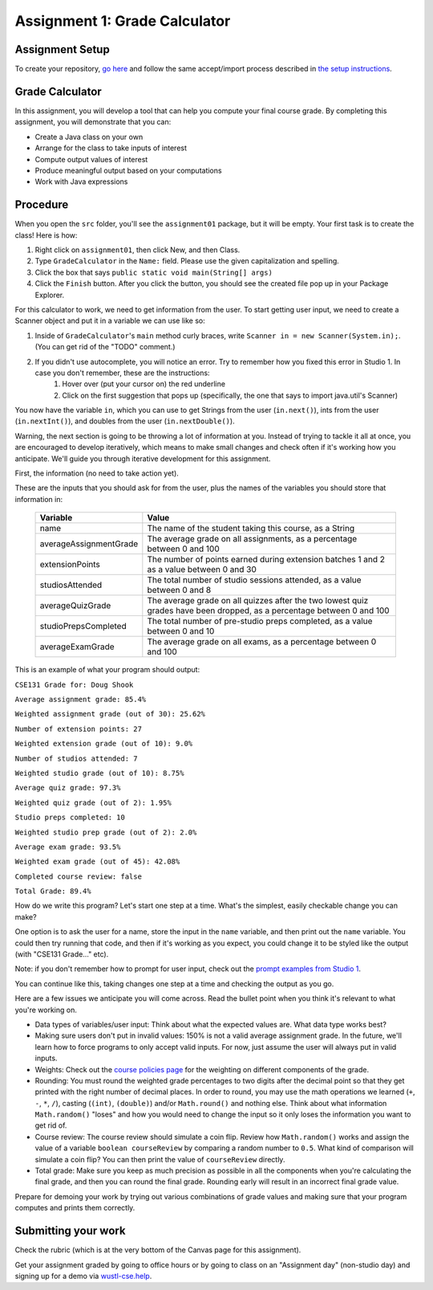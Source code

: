 ==============================
Assignment 1: Grade Calculator
==============================

Assignment Setup
================

To create your repository, `go here <https://classroom.github.com/a/k0RoehD7>`_ and follow the same accept/import process described in `the setup instructions <../Module0-Introduction/software.html>`_.

Grade Calculator
================

In this assignment, you will develop a tool that can help you compute your final course grade. By completing this assignment, you will demonstrate that you can:

* Create a Java class on your own

* Arrange for the class to take inputs of interest

* Compute output values of interest

* Produce meaningful output based on your computations

* Work with Java expressions

Procedure
================

When you open the ``src`` folder, you'll see the ``assignment01`` package, but it will be empty. Your first task is to create the class! Here is how:

1. Right click on ``assignment01``, then click New, and then Class.
2. Type ``GradeCalculator`` in the ``Name:`` field. Please use the given capitalization and spelling.
3. Click the box that says ``public static void main(String[] args)``
4. Click the ``Finish`` button. After you click the button, you should see the created file pop up in your Package Explorer.

For this calculator to work, we need to get information from the user. To start getting user input, we need to create a Scanner object and put it in a variable we can use like so:

1. Inside of ``GradeCalculator``'s ``main`` method curly braces, write ``Scanner in = new Scanner(System.in);``. (You can get rid of the "TODO" comment.)
2. If you didn't use autocomplete, you will notice an error. Try to remember how you fixed this error in Studio 1. In case you don't remember, these are the instructions:
	1. Hover over (put your cursor on) the red underline
	2. Click on the first suggestion that pops up (specifically, the one that says to import java.util's Scanner)

You now have the variable ``in``, which you can use to get Strings from the user (``in.next()``), ints from the user (``in.nextInt()``), and doubles from the user (``in.nextDouble()``).

Warning, the next section is going to be throwing a lot of information at you. Instead of trying to tackle it all at once, you are encouraged to develop iteratively, which means to make small changes and check often if it's working how you anticipate. We'll guide you through iterative development for this assignment.

First, the information (no need to take action yet).

These are the inputs that you should ask for from the user, plus the names of the variables you should store that information in:

	+------------------------+--------------------------------------------------------------------------------------------------------------------------+
	| Variable               | Value                                                                                                                    |
	+========================+==========================================================================================================================+
	| name                   | The name of the student taking this course, as a String                                                                  |
	+------------------------+--------------------------------------------------------------------------------------------------------------------------+
	| averageAssignmentGrade | The average grade on all assignments, as a percentage between 0 and 100                                                  |
	+------------------------+--------------------------------------------------------------------------------------------------------------------------+
	| extensionPoints        | The number of points earned during extension batches 1 and 2 as a value between 0 and 30                                 |
	+------------------------+--------------------------------------------------------------------------------------------------------------------------+
	| studiosAttended        | The total number of studio sessions attended, as a value between 0 and 8                                                 |
	+------------------------+--------------------------------------------------------------------------------------------------------------------------+
	| averageQuizGrade       | The average grade on all quizzes after the two lowest quiz grades have been dropped, as a percentage between 0 and 100   |
	+------------------------+--------------------------------------------------------------------------------------------------------------------------+
	| studioPrepsCompleted   | The total number of pre-studio preps completed, as a value between 0 and 10                                              |
	+------------------------+--------------------------------------------------------------------------------------------------------------------------+
	| averageExamGrade       | The average grade on all exams, as a percentage between 0 and 100                                                        |
	+------------------------+--------------------------------------------------------------------------------------------------------------------------+

This is an example of what your program should output:

``CSE131 Grade for: Doug Shook``

``Average assignment grade: 85.4%``

``Weighted assignment grade (out of 30): 25.62%``

``Number of extension points: 27``

``Weighted extension grade (out of 10): 9.0%``

``Number of studios attended: 7``

``Weighted studio grade (out of 10): 8.75%``

``Average quiz grade: 97.3%``

``Weighted quiz grade (out of 2): 1.95%``

``Studio preps completed: 10``

``Weighted studio prep grade (out of 2): 2.0%``

``Average exam grade: 93.5%``

``Weighted exam grade (out of 45): 42.08%``
	
``Completed course review: false``

``Total Grade: 89.4%``

How do we write this program? Let's start one step at a time. What's the simplest, easily checkable change you can make?

One option is to ask the user for a name, store the input in the ``name`` variable, and then print out the ``name`` variable. You could then try running that code, and then if it's working as you expect, you could change it to be styled like the output (with "CSE131 Grade..." etc).

Note: if you don't remember how to prompt for user input, check out the `prompt examples from Studio 1 <https://131text.com/ns/books/published/csjava/Module1-Types-and-Names/studio.html#average>`_.

You can continue like this, taking changes one step at a time and checking the output as you go.

Here are a few issues we anticipate you will come across. Read the bullet point when you think it's relevant to what you're working on.

* Data types of variables/user input: Think about what the expected values are. What data type works best?

* Making sure users don't put in invalid values: 150% is not a valid average assignment grade. In the future, we'll learn how to force programs to only accept valid inputs. For now, just assume the user will always put in valid inputs.

* Weights: Check out the `course policies page <https://wustl.instructure.com/courses/102124/pages/course-policies>`_ for the weighting on different components of the grade.

* Rounding: You must round the weighted grade percentages to two digits after the decimal point so that they get printed with the right number of decimal places. In order to round, you may use the math operations we learned (``+``, ``-``, ``*``, ``/``), casting (``(int)``, ``(double)``) and/or ``Math.round()`` and nothing else. Think about what information ``Math.random()`` "loses" and how you would need to change the input so it only loses the information you want to get rid of.

* Course review: The course review should simulate a coin flip. Review how ``Math.random()`` works and assign the value of a variable ``boolean courseReview`` by comparing a random number to ``0.5``. What kind of comparison will simulate a coin flip? You can then print the value of ``courseReview`` directly.

* Total grade: Make sure you keep as much precision as possible in all the components when you're calculating the final grade, and then you can round the final grade. Rounding early will result in an incorrect final grade value.

Prepare for demoing your work by trying out various combinations of grade values and making sure that your program computes and prints them correctly.

Submitting your work
====================

Check the rubric (which is at the very bottom of the Canvas page for this assignment).

Get your assignment graded by going to office hours or by going to class on an "Assignment day" (non-studio day) and signing up for a demo via `wustl-cse.help <https://wustl-cse.help/>`_.